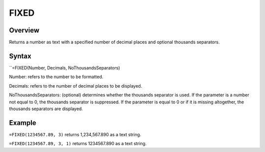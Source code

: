 =====
FIXED
=====

Overview
--------

Returns a number as text with a specified number of decimal places and optional thousands separators.

Syntax
------

``=FIXED(Number, Decimals, NoThousandsSeparators)

Number: refers to the number to be formatted.

Decimals: refers to the number of decimal places to be displayed.

NoThousandsSeparators: (optional) determines whether the thousands separator is used. If the parameter is a number not equal to 0, the thousands separator is suppressed. If the parameter is equal to 0 or if it is missing altogether, the thousands separators are displayed.

Example
-------

``=FIXED(1234567.89, 3)`` returns 1,234,567.890 as a text string.

``=FIXED(1234567.89, 3, 1)`` returns 1234567.890 as a text string. 
